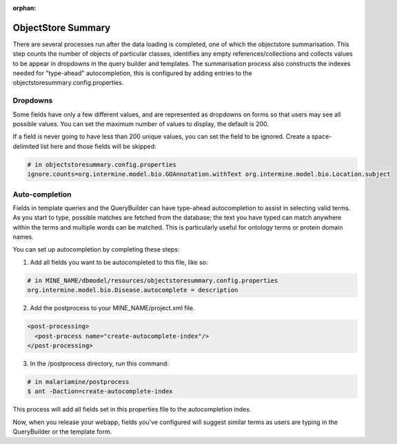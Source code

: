 :orphan:

ObjectStore Summary
========================

There are several processes run after the data loading is completed, one of which the objectstore summarisation. This step counts the number of objects of particular classes, identifies any empty references/collections and collects values to be appear in dropdowns in the query builder and templates. The summarisation process also constructs the indexes needed for "type-ahead" autocompletion, this is configured by adding entries to the objectstoresummary.config.properties.

Dropdowns
---------------------------

Some fields have only a few different values, and are represented as dropdowns on forms so that users may see all possible values. You can set the maximum number of values to display, the default is 200.

If a field is never going to have less than 200 unique values, you can set the field to be ignored. Create a space-delimited list here and those fields will be skipped:

.. code-block:: properties

    # in objectstoresummary.config.properties
    ignore.counts=org.intermine.model.bio.GOAnnotation.withText org.intermine.model.bio.Location.subject

Auto-completion
---------------------------

Fields in template queries and the QueryBuilder can have type-ahead autocompletion to assist in selecting valid terms. As you start to type, possible matches are fetched from the database; the text you have typed can match anywhere within the terms and multiple words can be matched. This is particularly useful for ontology terms or protein domain names.

You can set up autocompletion by completing these steps:

1. Add all fields you want to be autocompleted to this file, like so:

.. code-block:: properties

    # in MINE_NAME/dbmodel/resources/objectstoresummary.config.properties
    org.intermine.model.bio.Disease.autocomplete = description

2. Add the postprocess to your MINE_NAME/project.xml file.

.. code-block:: xml

      <post-processing>    
        <post-process name="create-autocomplete-index"/>
      </post-processing>

3. In the /postprocess directory, run this command:

.. code-block:: bash

    # in malariamine/postprocess
    $ ant -Daction=create-autocomplete-index

This process will add all fields set in this properties file to the autocompletion index. 

Now, when you release your webapp, fields you've configured will suggest similar terms as users are typing in the QueryBuilder or the template form. 

.. index:: ObjectStore Summary, autocompletion, "type ahead" autocompletion, dropdowns
